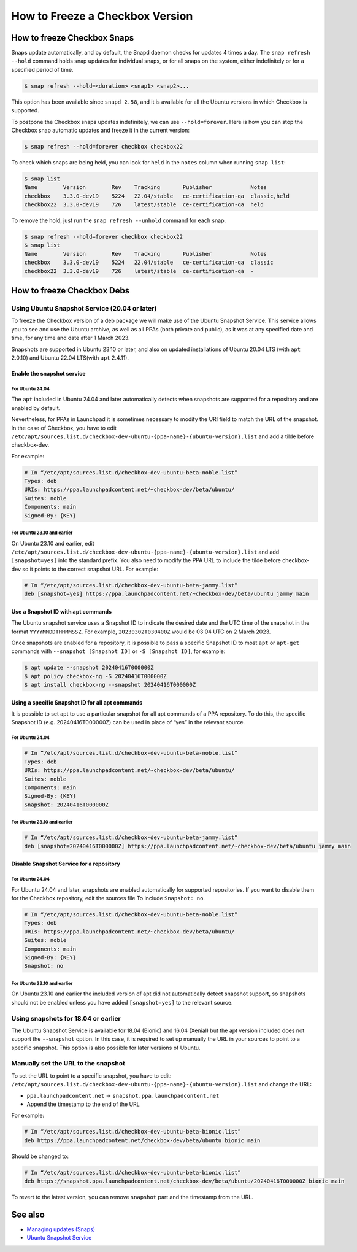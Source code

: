 =================================
How to Freeze a Checkbox Version
=================================

How to freeze Checkbox Snaps
============================


Snaps update automatically, and by default, the Snapd daemon checks for updates
4 times a day. The ``snap refresh --hold`` command holds snap updates for
individual snaps, or for all snaps on the system, either indefinitely or for a
specified period of time.

.. code-block:: bash

   $ snap refresh --hold=<duration> <snap1> <snap2>...

This option has been available since ``snapd 2.58``, and it is available for all
the Ubuntu versions in which Checkbox is supported.

To postpone the Checkbox snaps updates indefinitely, we can use
``--hold=forever``. Here is how you can stop the Checkbox snap automatic updates
and freeze it in the current version:

.. code-block:: bash

   $ snap refresh --hold=forever checkbox checkbox22

To check which snaps are being held, you can look for ``held`` in the ``notes``
column when running ``snap list``:

.. code-block::

   $ snap list
   Name        Version        Rev    Tracking       Publisher            Notes
   checkbox    3.3.0-dev19    5224   22.04/stable   ce-certification-qa  classic,held
   checkbox22  3.3.0-dev19    726    latest/stable  ce-certification-qa  held

To remove the hold, just run the ``snap refresh --unhold`` command for each
snap.

.. code-block::

   $ snap refresh --hold=forever checkbox checkbox22
   $ snap list
   Name        Version        Rev    Tracking       Publisher            Notes
   checkbox    3.3.0-dev19    5224   22.04/stable   ce-certification-qa  classic
   checkbox22  3.3.0-dev19    726    latest/stable  ce-certification-qa  -

How to freeze Checkbox Debs
============================

Using Ubuntu Snapshot Service (20.04 or later)
----------------------------------------------

To freeze the Checkbox version of a deb package we will make use of the Ubuntu
Snapshot Service. This service allows you to see and use the Ubuntu archive, as
well as all PPAs (both private and public), as it was at any specified date and
time, for any time and date after 1 March 2023.

Snapshots are supported in Ubuntu 23.10 or later, and also on updated
installations of Ubuntu 20.04 LTS (with ``apt`` 2.0.10) and Ubuntu 22.04
LTS(with ``apt`` 2.4.11).

Enable the snapshot service
```````````````````````````

For Ubuntu 24.04
''''''''''''''''

The ``apt`` included in Ubuntu 24.04 and later automatically detects when snapshots
are supported for a repository and are enabled by default.

Nevertheless, for PPAs in Launchpad it is sometimes necessary to modify the URI
field to match the URL of the snapshot. In the case of Checkbox, you have to
edit
``/etc/apt/sources.list.d/checkbox-dev-ubuntu-{ppa-name}-{ubuntu-version}.list``
and add a tilde before checkbox-dev.

For example:

.. code-block::

   # In “/etc/apt/sources.list.d/checkbox-dev-ubuntu-beta-noble.list”
   Types: deb
   URIs: https://ppa.launchpadcontent.net/~checkbox-dev/beta/ubuntu/
   Suites: noble
   Components: main
   Signed-By: {KEY} 

For Ubuntu 23.10 and earlier
''''''''''''''''''''''''''''

On Ubuntu 23.10 and earlier, edit
``/etc/apt/sources.list.d/checkbox-dev-ubuntu-{ppa-name}-{ubuntu-version}.list``
and add ``[snapshot=yes]`` into the standard prefix. You also need to modify the
PPA URL to include the tilde before checkbox-dev so it points to the correct
snapshot URL. For example:

.. code-block::

   # In “/etc/apt/sources.list.d/checkbox-dev-ubuntu-beta-jammy.list”
   deb [snapshot=yes] https://ppa.launchpadcontent.net/~checkbox-dev/beta/ubuntu jammy main


Use a Snapshot ID with apt commands
```````````````````````````````````
The Ubuntu snapshot service uses a Snapshot ID to indicate the desired date and
the UTC time of the snapshot in the format ``YYYYMMDDTHHMMSSZ``. For example,
``20230302T030400Z`` would be 03:04 UTC on 2 March 2023.

Once snapshots are enabled for a repository, it is possible to pass a specific
Snapshot ID to most ``apt`` or ``apt-get`` commands with ``--snapshot [Snapshot ID]`` or
``-S [Snapshot ID]``, for example:

.. code-block:: bash

   $ apt update --snapshot 20240416T000000Z
   $ apt policy checkbox-ng -S 20240416T000000Z
   $ apt install checkbox-ng --snapshot 20240416T000000Z


Using a specific Snapshot ID for all apt commands
`````````````````````````````````````````````````

It is possible to set apt to use a particular snapshot for all apt
commands of a PPA repository. To do this, the specific Snapshot ID (e.g.
20240416T000000Z) can be used in place of “yes” in the relevant source.

For Ubuntu 24.04
''''''''''''''''

.. code-block::
   
   # In “/etc/apt/sources.list.d/checkbox-dev-ubuntu-beta-noble.list”
   Types: deb
   URIs: https://ppa.launchpadcontent.net/~checkbox-dev/beta/ubuntu/
   Suites: noble
   Components: main
   Signed-By: {KEY}
   Snapshot: 20240416T000000Z

For Ubuntu 23.10 and earlier
''''''''''''''''''''''''''''

.. code-block::

   # In “/etc/apt/sources.list.d/checkbox-dev-ubuntu-beta-jammy.list”
   deb [snapshot=20240416T000000Z] https://ppa.launchpadcontent.net/~checkbox-dev/beta/ubuntu jammy main


Disable Snapshot Service for a repository
`````````````````````````````````````````

For Ubuntu 24.04
''''''''''''''''

For Ubuntu 24.04 and later, snapshots are enabled automatically for supported
repositories. If you want to disable them for the Checkbox repository, edit the
sources file To include ``Snapshot: no``.

.. code-block::

   # In “/etc/apt/sources.list.d/checkbox-dev-ubuntu-beta-noble.list”
   Types: deb
   URIs: https://ppa.launchpadcontent.net/~checkbox-dev/beta/ubuntu/
   Suites: noble
   Components: main
   Signed-By: {KEY}
   Snapshot: no


For Ubuntu 23.10 and earlier
''''''''''''''''''''''''''''

On Ubuntu 23.10 and earlier the included version of apt did not automatically
detect snapshot support, so snapshots should not be enabled unless you have
added ``[snapshot=yes]`` to the relevant source.

Using snapshots for 18.04 or earlier
------------------------------------

The Ubuntu Snapshot Service is available for 18.04 (Bionic) and 16.04 (Xenial)
but the apt version included does not support the ``--snapshot`` option. In this
case, it is required to set up manually the URL in your sources to point to a
specific snapshot. This option is also possible for later versions of Ubuntu.

Manually set the URL to the snapshot
------------------------------------

To set the URL to point to a specific snapshot, you have to edit:
``/etc/apt/sources.list.d/checkbox-dev-ubuntu-{ppa-name}-{ubuntu-version}.list``
and change the URL:

* ``ppa.launchpadcontent.net``  ->  ``snapshot.ppa.launchpadcontent.net`` 
* Append the timestamp to the end of the URL

For example: 

.. code-block::

   # In “/etc/apt/sources.list.d/checkbox-dev-ubuntu-beta-bionic.list”
   deb https://ppa.launchpadcontent.net/checkbox-dev/beta/ubuntu bionic main

Should be changed to:

.. code-block::

   # In “/etc/apt/sources.list.d/checkbox-dev-ubuntu-beta-bionic.list”
   deb https://snapshot.ppa.launchpadcontent.net/checkbox-dev/beta/ubuntu/20240416T000000Z bionic main

To revert to the latest version, you can remove ``snapshot`` part and the
timestamp from the URL.


See also
========
-  `Managing updates (Snaps) <https://snapcraft.io/docs/managing-updates>`_
-  `Ubuntu Snapshot Service <https://snapshot.ubuntu.com/>`_
